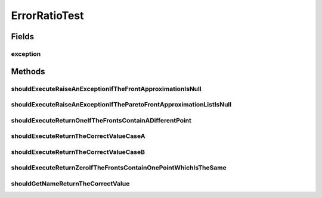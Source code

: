 .. java:import:: org.junit Rule

.. java:import:: org.junit Test

.. java:import:: org.junit.rules ExpectedException

.. java:import:: org.uma.jmetal.problem DoubleProblem

.. java:import:: org.uma.jmetal.problem.impl AbstractDoubleProblem

.. java:import:: org.uma.jmetal.qualityindicator QualityIndicator

.. java:import:: org.uma.jmetal.solution DoubleSolution

.. java:import:: org.uma.jmetal.util JMetalException

.. java:import:: org.uma.jmetal.util.front Front

.. java:import:: org.uma.jmetal.util.front.imp ArrayFront

.. java:import:: org.uma.jmetal.util.front.util FrontUtils

.. java:import:: org.uma.jmetal.util.point Point

.. java:import:: org.uma.jmetal.util.point.impl ArrayPoint

.. java:import:: org.uma.jmetal.util.point PointSolution

.. java:import:: java.io FileNotFoundException

.. java:import:: java.util ArrayList

.. java:import:: java.util Arrays

.. java:import:: java.util List

ErrorRatioTest
==============

.. java:package:: org.uma.jmetal.qualityindicator.impl
   :noindex:

.. java:type:: public class ErrorRatioTest

   :author: Antonio J. Nebro

Fields
------
exception
^^^^^^^^^

.. java:field:: @Rule public ExpectedException exception
   :outertype: ErrorRatioTest

Methods
-------
shouldExecuteRaiseAnExceptionIfTheFrontApproximationIsNull
^^^^^^^^^^^^^^^^^^^^^^^^^^^^^^^^^^^^^^^^^^^^^^^^^^^^^^^^^^

.. java:method:: @Test public void shouldExecuteRaiseAnExceptionIfTheFrontApproximationIsNull()
   :outertype: ErrorRatioTest

shouldExecuteRaiseAnExceptionIfTheParetoFrontApproximationListIsNull
^^^^^^^^^^^^^^^^^^^^^^^^^^^^^^^^^^^^^^^^^^^^^^^^^^^^^^^^^^^^^^^^^^^^

.. java:method:: @Test public void shouldExecuteRaiseAnExceptionIfTheParetoFrontApproximationListIsNull()
   :outertype: ErrorRatioTest

shouldExecuteReturnOneIfTheFrontsContainADifferentPoint
^^^^^^^^^^^^^^^^^^^^^^^^^^^^^^^^^^^^^^^^^^^^^^^^^^^^^^^

.. java:method:: @Test public void shouldExecuteReturnOneIfTheFrontsContainADifferentPoint()
   :outertype: ErrorRatioTest

shouldExecuteReturnTheCorrectValueCaseA
^^^^^^^^^^^^^^^^^^^^^^^^^^^^^^^^^^^^^^^

.. java:method:: @Test public void shouldExecuteReturnTheCorrectValueCaseA()
   :outertype: ErrorRatioTest

   Given a front with points [1.5,4.0], [1.5,2.0],[2.0,1.5] and a Pareto front with points [1.0,3.0], [1.5,2.0], [2.0, 1.5], the value of the epsilon indicator is 2/3

shouldExecuteReturnTheCorrectValueCaseB
^^^^^^^^^^^^^^^^^^^^^^^^^^^^^^^^^^^^^^^

.. java:method:: @Test public void shouldExecuteReturnTheCorrectValueCaseB()
   :outertype: ErrorRatioTest

   Given a list with solutions [1.5,3.0], [4.0,2.0] and another lists with solutions [-1.0,-1.0], [0.0,0.0], the value of the epsilon indicator is 1

shouldExecuteReturnZeroIfTheFrontsContainOnePointWhichIsTheSame
^^^^^^^^^^^^^^^^^^^^^^^^^^^^^^^^^^^^^^^^^^^^^^^^^^^^^^^^^^^^^^^

.. java:method:: @Test public void shouldExecuteReturnZeroIfTheFrontsContainOnePointWhichIsTheSame()
   :outertype: ErrorRatioTest

shouldGetNameReturnTheCorrectValue
^^^^^^^^^^^^^^^^^^^^^^^^^^^^^^^^^^

.. java:method:: @Test public void shouldGetNameReturnTheCorrectValue() throws FileNotFoundException
   :outertype: ErrorRatioTest


